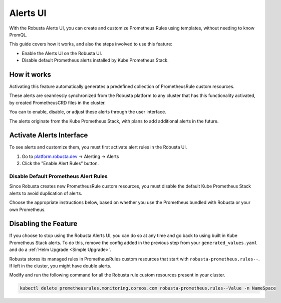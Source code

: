Alerts UI
######################

With the Robusta Alerts UI, you can create and customize Prometheus Rules using templates, without needing to know PromQL.

.. image:: /images/robusta-ui-alerts-ui.gif

This guide covers how it works, and also the steps involved to use this feature:

* Enable the Alerts UI on the Robusta UI.
* Disable default Prometheus alerts installed by Kube Prometheus Stack.


How it works
--------------------

Activating this feature automatically generates a predefined collection of PrometheusRule custom resources.

These alerts are seamlessly synchronized from the Robusta platform to any cluster that has this functionality activated, by created PrometheusCRD files in the cluster.

You can to enable, disable, or adjust these alerts through the user interface.

The alerts originate from the Kube Prometheus Stack, with plans to add additional alerts in the future.

Activate Alerts Interface
--------------------------
To see alerts and customize them, you must first activate alert rules in the Robusta UI.

1. Go to `platform.robusta.dev <https://platform.robusta.dev/>`_ -> Alerting -> Alerts
2. Click the "Enable Alert Rules" button.

.. image:: /images/click-enable-alert-rules.png



Disable Default Prometheus Alert Rules
********************************************

Since Robusta creates new PrometheusRule custom resources, you must disable the default Kube Prometheus Stack alerts to avoid duplication of alerts.

Choose the appropriate instructions below, based on whether you use the Prometheus bundled with Robusta or your own Prometheus.

.. tab-set::

.. tab-set::
   .. tab-item:: Robusta’s Prometheus

      To start syncing alerts to your cluster and to avoid duplication, add the following snippet to Robusta’s Helm values file named ``generated_values.yaml``:

      .. code-block:: yaml

        enabledManagedConfiguration: true # Enable managed alerts (See 1.)
        kube-prometheus-stack: # those rules are now managed by Robusta
          defaultRules:
            rules:
              alertmanager: false
              etcd: false
              configReloaders: false
              general: false
              kubeApiserverSlos: false
              kubeControllerManager: false
              kubeProxy: false
              kubernetesApps: false
              kubernetesResources: false
              kubernetesStorage: false
              kubernetesSystem: false
              kubeSchedulerAlerting: false
              kubeStateMetrics: false
              network: false
              nodeExporterAlerting: false
              prometheus: false
              prometheusOperator: false

      Then perform a :ref:`Helm Upgrade <Simple Upgrade>`.

   .. tab-item:: External Prometheus

      First, ensure you have the Prometheus operator installed by running the following command:

      .. code-block:: bash

         kubectl get crd | grep prometheus

      If you're using kube-prometheus-stack and its default alerts, add the following to its configuration to avoid duplication:

      .. code-block:: yaml

        defaultRules: # those rules are now managed by Robusta
            rules:
              alertmanager: false
              etcd: false
              configReloaders: false
              general: false
              kubeApiserverSlos: false
              kubeControllerManager: false
              kubeProxy: false
              kubernetesApps: false
              kubernetesResources: false
              kubernetesStorage: false
              kubernetesSystem: false
              kubeSchedulerAlerting: false
              kubeStateMetrics: false
              network: false
              nodeExporterAlerting: false
              prometheus: false
              prometheusOperator: false

      Adjust your Prometheus configuration so it will pick up Robusta's PrometheusRule files:

      .. code-block:: yaml

        prometheus:
            ruleNamespaceSelector: {}
            ruleSelector: {}
            ruleSelectorNilUsesHelmValues: false

      Note: These changes allow Prometheus to collect rules from all namespaces and ignore label filters, ensuring it will pick Robusta's PrometheusRule files.

      Finally, to start syncing alerts to your cluster, add the following snippet to Robusta’s Helm values file named ``generated_values.yaml``:

      .. code-block:: yaml

        enabledManagedConfiguration: true # Enable managed alerts

      Then perform a :ref:`Helm Upgrade <Simple Upgrade>`.


Disabling the Feature
---------------------------------

If you choose to stop using the Robusta Alerts UI, you can do so at any time and go back to using built in Kube Prometheus Stack alerts. To do this, remove the config added in the previous step from your ``generated_values.yaml`` and do a :ref:`Helm Upgrade <Simple Upgrade>`.

Robusta stores its managed rules in PrometheusRules custom resources that start with ``robusta-prometheus.rules--``. If left in the cluster, you might have double alerts.

Modify and run the following command for all the Robusta rule custom resources present in your cluster.

.. code-block:: bash

    kubectl delete prometheusrules.monitoring.coreos.com robusta-prometheus.rules--Value -n NameSpace
